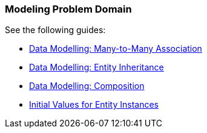 [[modeling_domain_recipes]]
=== Modeling Problem Domain

See the following guides:

* https://www.cuba-platform.com/guides/data-modelling-many-to-many-association[Data Modelling: Many-to-Many Association]

* https://www.cuba-platform.com/guides/data-modelling-entity-inheritance[Data Modelling: Entity Inheritance]

* https://www.cuba-platform.com/guides/data-modelling-composition[Data Modelling: Composition]

* https://www.cuba-platform.com/guides/initial-entity-values[Initial Values for Entity Instances]
